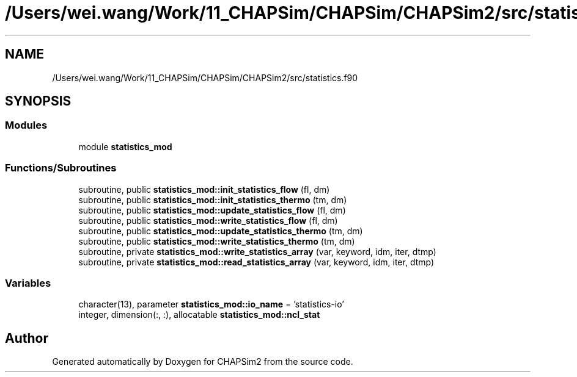 .TH "/Users/wei.wang/Work/11_CHAPSim/CHAPSim/CHAPSim2/src/statistics.f90" 3 "Thu Jan 26 2023" "CHAPSim2" \" -*- nroff -*-
.ad l
.nh
.SH NAME
/Users/wei.wang/Work/11_CHAPSim/CHAPSim/CHAPSim2/src/statistics.f90
.SH SYNOPSIS
.br
.PP
.SS "Modules"

.in +1c
.ti -1c
.RI "module \fBstatistics_mod\fP"
.br
.in -1c
.SS "Functions/Subroutines"

.in +1c
.ti -1c
.RI "subroutine, public \fBstatistics_mod::init_statistics_flow\fP (fl, dm)"
.br
.ti -1c
.RI "subroutine, public \fBstatistics_mod::init_statistics_thermo\fP (tm, dm)"
.br
.ti -1c
.RI "subroutine, public \fBstatistics_mod::update_statistics_flow\fP (fl, dm)"
.br
.ti -1c
.RI "subroutine, public \fBstatistics_mod::write_statistics_flow\fP (fl, dm)"
.br
.ti -1c
.RI "subroutine, public \fBstatistics_mod::update_statistics_thermo\fP (tm, dm)"
.br
.ti -1c
.RI "subroutine, public \fBstatistics_mod::write_statistics_thermo\fP (tm, dm)"
.br
.ti -1c
.RI "subroutine, private \fBstatistics_mod::write_statistics_array\fP (var, keyword, idm, iter, dtmp)"
.br
.ti -1c
.RI "subroutine, private \fBstatistics_mod::read_statistics_array\fP (var, keyword, idm, iter, dtmp)"
.br
.in -1c
.SS "Variables"

.in +1c
.ti -1c
.RI "character(13), parameter \fBstatistics_mod::io_name\fP = 'statistics\-io'"
.br
.ti -1c
.RI "integer, dimension(:, :), allocatable \fBstatistics_mod::ncl_stat\fP"
.br
.in -1c
.SH "Author"
.PP 
Generated automatically by Doxygen for CHAPSim2 from the source code\&.
